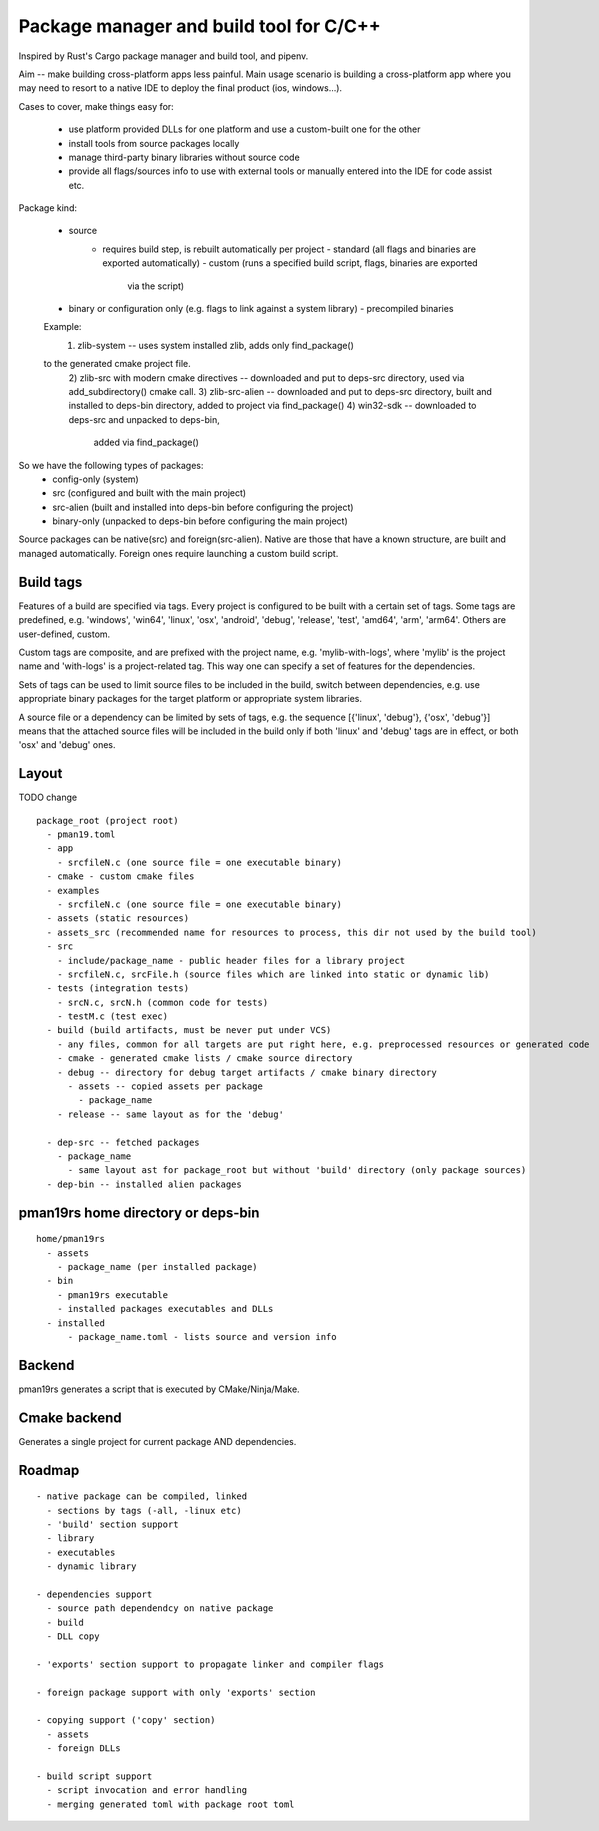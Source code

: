 Package manager and build tool for C/C++
----------------------------------------

Inspired by Rust's Cargo package manager and build tool, and pipenv.

Aim -- make building cross-platform apps less painful.
Main usage scenario is building a cross-platform app where you may need to
resort to a native IDE to deploy the final product (ios, windows...).

Cases to cover, make things easy for:

    - use platform provided DLLs for one platform and use a custom-built one
      for the other
    - install tools from source packages locally
    - manage third-party binary libraries without source code
    - provide all flags/sources info to use with external tools or manually
      entered into the IDE for code assist etc.


Package kind:

    - source
        - requires build step, is rebuilt automatically per project
          - standard (all flags and binaries are exported automatically)
          - custom (runs a specified build script, flags, binaries are exported
              via the script)
    - binary or configuration only (e.g. flags to link against a system
      library)
      - precompiled binaries

    Example:
      1) zlib-system -- uses system installed zlib, adds only find_package()
    to the generated cmake project file.
      2) zlib-src with modern cmake directives -- downloaded and put to deps-src directory,
      used via add_subdirectory() cmake call.
      3) zlib-src-alien -- downloaded and put to deps-src directory, built and
      installed to deps-bin directory, added to project via find_package()
      4) win32-sdk -- downloaded to deps-src and unpacked to deps-bin,
        added via find_package()

So we have the following types of packages:
  - config-only (system)
  - src (configured and built with the main project)
  - src-alien (built and installed into deps-bin before configuring the project)
  - binary-only (unpacked to deps-bin before configuring the main project)


Source packages can be native(src) and foreign(src-alien). Native are those that have a known
structure, are built and managed automatically. Foreign ones require
launching a custom build script.



Build tags
~~~~~~~~~~

Features of a build are specified via tags. Every project is configured to be
built with a certain set of tags. Some tags are predefined, e.g. 'windows',
'win64', 'linux', 'osx', 'android', 'debug', 'release', 'test', 'amd64',
'arm', 'arm64'. Others are user-defined, custom.

Custom tags are composite, and are prefixed with the project name, e.g.
'mylib-with-logs', where 'mylib' is the project name and 'with-logs' is a
project-related tag. This way one can specify a set of features for the
dependencies.

Sets of tags can be used to limit source files to be included in the build,
switch between dependencies, e.g. use appropriate binary packages for the
target platform or appropriate system libraries.

A source file or a dependency can be limited by sets of tags,
e.g. the sequence [{'linux', 'debug'}, {'osx', 'debug'}] means that the attached
source files will be included in the build only if both 'linux' and 'debug' tags
are in effect, or both 'osx' and 'debug' ones.


Layout
~~~~~~

TODO change

::

  package_root (project root)
    - pman19.toml
    - app
      - srcfileN.c (one source file = one executable binary)
    - cmake - custom cmake files
    - examples
      - srcfileN.c (one source file = one executable binary)
    - assets (static resources)
    - assets_src (recommended name for resources to process, this dir not used by the build tool)
    - src
      - include/package_name - public header files for a library project
      - srcfileN.c, srcFile.h (source files which are linked into static or dynamic lib)
    - tests (integration tests)
      - srcN.c, srcN.h (common code for tests)
      - testM.c (test exec)
    - build (build artifacts, must be never put under VCS)
      - any files, common for all targets are put right here, e.g. preprocessed resources or generated code
      - cmake - generated cmake lists / cmake source directory
      - debug -- directory for debug target artifacts / cmake binary directory
        - assets -- copied assets per package
          - package_name
      - release -- same layout as for the 'debug'

    - dep-src -- fetched packages
      - package_name
        - same layout ast for package_root but without 'build' directory (only package sources)
    - dep-bin -- installed alien packages


pman19rs home directory or deps-bin
~~~~~~~~~~~~~~~~~~~~~~~~~~~~~~~~~~~

::

  home/pman19rs
    - assets
      - package_name (per installed package)
    - bin
      - pman19rs executable
      - installed packages executables and DLLs
    - installed
        - package_name.toml - lists source and version info


Backend
~~~~~~~

pman19rs generates a script that is executed by CMake/Ninja/Make.


Cmake backend
~~~~~~~~~~~~~

Generates a single project for current package AND dependencies.


Roadmap
~~~~~~~

::

  - native package can be compiled, linked
    - sections by tags (-all, -linux etc)
    - 'build' section support
    - library
    - executables
    - dynamic library

  - dependencies support
    - source path dependendcy on native package
    - build
    - DLL copy

  - 'exports' section support to propagate linker and compiler flags

  - foreign package support with only 'exports' section

  - copying support ('copy' section)
    - assets
    - foreign DLLs

  - build script support
    - script invocation and error handling
    - merging generated toml with package root toml

